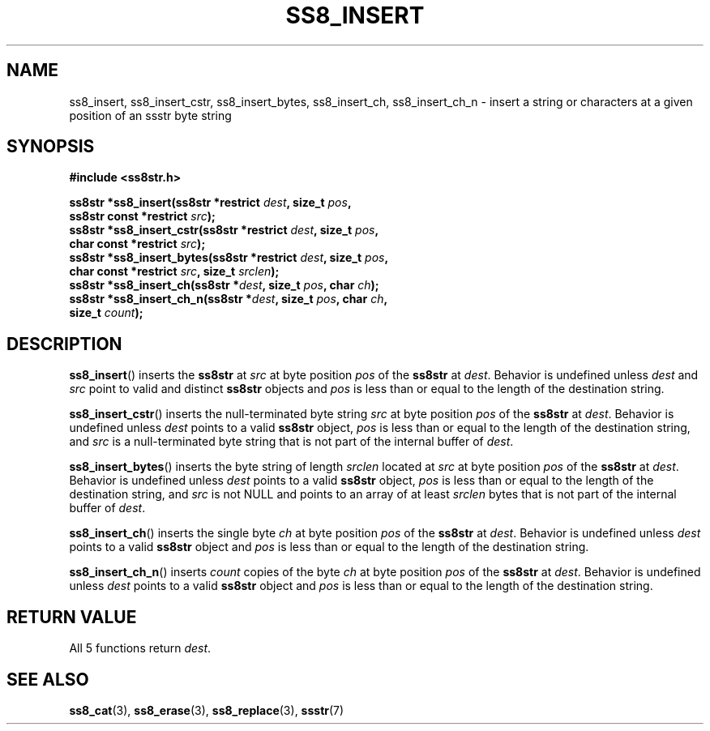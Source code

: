.\" This file is part of the Ssstr string library.
.\" Copyright 2022 Board of Regents of the University of Wisconsin System
.\" SPDX-License-Identifier: MIT
.\"
.TH SS8_INSERT 3  2022-06-12 SSSTR "Ssstr Manual"
.SH NAME
ss8_insert, ss8_insert_cstr, ss8_insert_bytes, ss8_insert_ch, ss8_insert_ch_n
\- insert a string or characters at a given position of an ssstr byte string
.SH SYNOPSIS
.nf
.B #include <ss8str.h>
.PP
.BI "ss8str *ss8_insert(ss8str *restrict " dest ", size_t " pos ","
.BI "                   ss8str const *restrict " src ");"
.BI "ss8str *ss8_insert_cstr(ss8str *restrict " dest ", size_t " pos ","
.BI "                   char const *restrict " src ");"
.BI "ss8str *ss8_insert_bytes(ss8str *restrict " dest ", size_t " pos ","
.BI "                   char const *restrict " src ", size_t " srclen ");"
.BI "ss8str *ss8_insert_ch(ss8str *" dest ", size_t " pos ", char " ch ");"
.BI "ss8str *ss8_insert_ch_n(ss8str *" dest ", size_t " pos ", char " ch ","
.BI "                   size_t " count ");"
.fi
.SH DESCRIPTION
.BR ss8_insert ()
inserts the
.B ss8str
at
.I src
at byte position
.I pos
of the
.B ss8str
at
.IR dest .
Behavior is undefined unless
.I dest
and
.I src
point to valid and distinct
.B ss8str
objects and
.I pos
is less than or equal to the length of the destination string.
.PP
.BR ss8_insert_cstr ()
inserts the null-terminated byte string
.I src
at byte position
.I pos
of the
.B ss8str
at
.IR dest .
Behavior is undefined unless
.I dest
points to a valid
.B ss8str
object,
.I pos
is less than or equal to the length of the destination string, and
.I src
is a null-terminated byte string that is not part of the internal buffer of
.IR dest .
.PP
.BR ss8_insert_bytes ()
inserts the byte string of length
.I srclen
located at
.I src
at byte position
.I pos
of the
.B ss8str
at
.IR dest .
Behavior is undefined unless
.I dest
points to a valid
.B ss8str
object,
.I pos
is less than or equal to the length of the destination string, and
.I src
is not NULL and points to an array of at least
.I srclen
bytes that is not part of the internal buffer of
.IR dest .
.PP
.BR ss8_insert_ch ()
inserts the single byte
.I ch
at byte position
.I pos
of the
.B ss8str
at
.IR dest .
Behavior is undefined unless
.I dest
points to a valid
.B ss8str
object and
.I pos
is less than or equal to the length of the destination string.
.PP
.BR ss8_insert_ch_n ()
inserts
.I count
copies of the byte
.I ch
at byte position
.I pos
of the
.B ss8str
at
.IR dest .
Behavior is undefined unless
.I dest
points to a valid
.B ss8str
object and
.I pos
is less than or equal to the length of the destination string.
.SH RETURN VALUE
All 5 functions return
.IR dest .
.SH SEE ALSO
.BR ss8_cat (3),
.BR ss8_erase (3),
.BR ss8_replace (3),
.BR ssstr (7)
